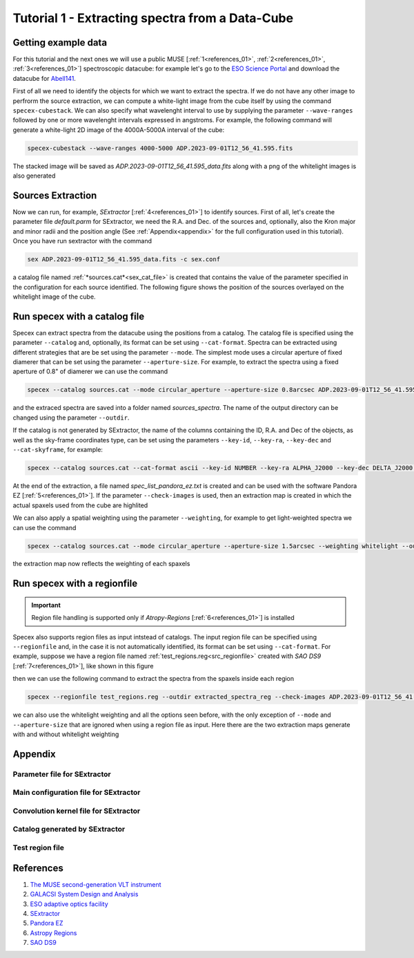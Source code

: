 .. _tutorial_1:

Tutorial 1 - Extracting spectra from a Data-Cube
================================================


Getting example data
--------------------

For this tutorial and the next ones we will use a public MUSE [:ref:`1<references_01>`, :ref:`2<references_01>`, :ref:`3<references_01>`] spectroscopic datacube: for example let's go to the `ESO Science Portal <https://archive.eso.org/scienceportal/home>`_ and download the datacube for `Abell141 <https://dataportal.eso.org/dataportal_new/file//ADP.2023-09-01T12:56:41.595>`_.

First of all we need to identify the objects for which we want to extract the spectra. If we do not have any other image to perfrorm the source extraction, we can compute a white-light image from the cube itself by using the command ``specex-cubestack``. We can also specify what wavelenght interval to use by supplying the parameter ``--wave-ranges`` followed by one or more wavelenght intervals expressed in angstroms. For example, the following command will generate a white-light 2D image of the 4000A-5000A interval of the cube:

.. code-block:: bash

    specex-cubestack --wave-ranges 4000-5000 ADP.2023-09-01T12_56_41.595.fits

The stacked image will be saved as *ADP.2023-09-01T12_56_41.595_data.fits* along with a png of the whitelight images is also generated

.. image:: pics/test_cube_whitelight.png
  :width: 75%
  :alt: The stacked whitelight image of the datacube.


Sources Extraction
------------------

Now we can run, for example, *SExtractor* [:ref:`4<references_01>`] to identify sources. First of all, let's create the parameter file *default.parm* for SExtractor, we need the R.A. and Dec. of the sources and, optionally, also the Kron major and minor radii and the position angle (See :ref:`Appendix<appendix>` for the full configuration used in this tutorial). Once you have run sextractor with the command

.. code-block:: bash

    sex ADP.2023-09-01T12_56_41.595_data.fits -c sex.conf

a catalog file named :ref:`*sources.cat*<sex_cat_file>` is created that contains the value of the parameter specified in the configuration for each source identified. The following figure shows the position of the sources overlayed on the whitelight image of the cube.


.. image:: pics/test_cube_sources.png
  :width: 75%
  :alt: The picture shows the position of the souerces extraced with *SExtractor*


Run specex with a catalog file
------------------------------

Specex can extract spectra from the datacube using the positions from a catalog. The catalog file is specified using the parameter ``--catalog`` and, optionally, its format can be set using ``--cat-format``. Spectra can be extracted using different strategies that are be set using the parameter ``--mode``. The simplest mode uses a circular aperture of fixed diamerer that can be set using the parameter ``--aperture-size``. For example, to extract the spectra using a fixed aperture of 0.8" of diamerer we can use the command

.. code-block:: bash

    specex --catalog sources.cat --mode circular_aperture --aperture-size 0.8arcsec ADP.2023-09-01T12_56_41.595.fits

and the extraced spectra are saved into a folder named *sources_spectra*. The name of the output directory can be changed using the parameter ``--outdir``.

If the catalog is not generated by SExtractor, the name of the columns containing the ID, R.A. and Dec of the objects, as well as the sky-frame coordinates type, can be set using the parameters ``--key-id``, ``--key-ra``, ``--key-dec`` and ``--cat-skyframe``, for example:


.. code-block:: bash

    specex --catalog sources.cat --cat-format ascii --key-id NUMBER --key-ra ALPHA_J2000 --key-dec DELTA_J2000 --cat-skyframe icrs --mode circular_aperture --aperture-size 0.8arcsec --outdir extracted_spectra ADP.2023-09-01T12_56_41.595.fits

At the end of the extraction, a file named *spec_list_pandora_ez.txt* is created and can be used with the software Pandora EZ [:ref:`5<references_01>`]. If the parameter ``--check-images`` is used, then an extraction map is created in which the actual spaxels used from the cube are highlited


.. image:: pics/extraction_map.png
  :width: 75%
  :alt: The spectra extraction map.

We can also apply a spatial weighting using the parameter ``--weighting``, for example to get light-weighted spectra we can use the command

.. code-block:: bash

    specex --catalog sources.cat --mode circular_aperture --aperture-size 1.5arcsec --weighting whitelight --outdir extracted_spectra_wsum --check-images ADP.2023-09-01T12_56_41.595.fits

the extraction map now reflects the weighting of each spaxels

.. image:: pics/extraction_map_wl.png
  :width: 75%
  :alt: The spectra extraction map when light-weighting is applied.

Run specex with a regionfile
----------------------------
.. important::

  Region file handling is supported only if *Atropy-Regions* [:ref:`6<references_01>`] is installed

Specex also supports region files as input intstead of catalogs. The input region file can be specified using ``--regionfile`` and, in the case it is not automatically identified, its format can be set using ``--cat-format``. For example, suppose we have a region file named :ref:`test_regions.reg<src_regionfile>` created with *SAO DS9* [:ref:`7<references_01>`], like shown in this figure

.. image:: pics/test_cube_region.png
  :width: 75%
  :alt: Two regions created using *SAO DS9*.

then we can use the following command to extract the spectra from the spaxels inside each region

.. code-block:: bash

    specex --regionfile test_regions.reg --outdir extracted_spectra_reg --check-images ADP.2023-09-01T12_56_41.595.fits

we can also use the whitelight weighting and all the options seen before, with the only exception of ``--mode`` and ``--aperture-size`` that are ignored when using a region file as input. Here there are the two extraction maps generate with and without whitelight weighting

|pic1| |pic2|

.. |pic1| image:: pics/extraction_map_reg_wl.png
  :width: 45%
  :alt: Extraction map with whitelight weighting from a region file.

.. |pic2| image:: pics/extraction_map_reg.png
  :width: 45%
  :alt: Extraction map without whitelight weighting from a region file.

.. _appendix:

Appendix
--------

.. _sex_par_file:

Parameter file for SExtractor
*****************************

.. code-block:: text
    :caption: default.params

    NUMBER                   Running object number
    KRON_RADIUS              Kron apertures in units of A or B
    ALPHA_J2000              Right ascension of barycenter (J2000)                     [deg]
    DELTA_J2000              Declination of barycenter (J2000)                         [deg]
    A_WORLD                  Profile RMS along major axis (world units)                [deg]
    B_WORLD                  Profile RMS along minor axis (world units)                [deg]
    THETA_J2000              Position angle (east of north) (J2000)                    [deg]

.. _sex_conf_file:

Main configuration file for SExtractor
**************************************

.. code-block:: text
    :caption: sex.conf

    # Default configuration file for SExtractor 2.28.0
    # EB 2023-09-19
    #

    #-------------------------------- Catalog ------------------------------------

    CATALOG_NAME     sources.cat       # name of the output catalog
    CATALOG_TYPE     ASCII_HEAD     # NONE,ASCII,ASCII_HEAD, ASCII_SKYCAT,
                                    # ASCII_VOTABLE, FITS_1.0 or FITS_LDAC
    PARAMETERS_NAME  default.param  # name of the file containing catalog contents

    #------------------------------- Extraction ----------------------------------

    DETECT_TYPE      CCD            # CCD (linear) or PHOTO (with gamma correction)
    DETECT_MINAREA   15             # min. # of pixels above threshold
    DETECT_THRESH    1.5            # <sigmas> or <threshold>,<ZP> in mag.arcsec-2
    ANALYSIS_THRESH  1.5            # <sigmas> or <threshold>,<ZP> in mag.arcsec-2

    FILTER           Y              # apply filter for detection (Y or N)?
    FILTER_NAME      default.conv   # name of the file containing the filter

    DEBLEND_NTHRESH  32             # Number of deblending sub-thresholds
    DEBLEND_MINCONT  0.005          # Minimum contrast parameter for deblending

    CLEAN            Y              # Clean spurious detections? (Y or N)?
    CLEAN_PARAM      1.0            # Cleaning efficiency

    MASK_TYPE        CORRECT        # type of detection MASKing: can be one of
                                    # NONE, BLANK or CORRECT

    #------------------------------ Photometry -----------------------------------

    PHOT_APERTURES   5              # MAG_APER aperture diameter(s) in pixels
    PHOT_AUTOPARAMS  2.5, 3.5       # MAG_AUTO parameters: <Kron_fact>,<min_radius>
    PHOT_PETROPARAMS 2.0, 3.5       # MAG_PETRO parameters: <Petrosian_fact>,
                                    # <min_radius>

    SATUR_LEVEL      50000.0        # level (in ADUs) at which arises saturation
    SATUR_KEY        SATURATE       # keyword for saturation level (in ADUs)

    MAG_ZEROPOINT    0.0            # magnitude zero-point
    MAG_GAMMA        4.0            # gamma of emulsion (for photographic scans)
    GAIN             0.0            # detector gain in e-/ADU
    GAIN_KEY         GAIN           # keyword for detector gain in e-/ADU
    PIXEL_SCALE      1.0            # size of pixel in arcsec (0=use FITS WCS info)

    #------------------------- Star/Galaxy Separation ----------------------------

    SEEING_FWHM      1.2            # stellar FWHM in arcsec
    STARNNW_NAME     default.nnw    # Neural-Network_Weight table filename

    #------------------------------ Background -----------------------------------

    BACK_SIZE        128             # Background mesh: <size> or <width>,<height>
    BACK_FILTERSIZE  3              # Background filter: <size> or <width>,<height>

    BACKPHOTO_TYPE   GLOBAL         # can be GLOBAL or LOCAL

    #------------------------------ Check Image ----------------------------------

    CHECKIMAGE_TYPE  NONE           # can be NONE, BACKGROUND, BACKGROUND_RMS,
                                    # MINIBACKGROUND, MINIBACK_RMS, -BACKGROUND,
                                    # FILTERED, OBJECTS, -OBJECTS, SEGMENTATION,
                                    # or APERTURES
    CHECKIMAGE_NAME  check.fits     # Filename for the check-image

    #--------------------- Memory (change with caution!) -------------------------

    MEMORY_OBJSTACK  3000           # number of objects in stack
    MEMORY_PIXSTACK  300000         # number of pixels in stack
    MEMORY_BUFSIZE   1024           # number of lines in buffer

    #----------------------------- Miscellaneous ---------------------------------

    VERBOSE_TYPE     NORMAL         # can be QUIET, NORMAL or FULL
    HEADER_SUFFIX    .head          # Filename extension for additional headers
    WRITE_XML        N              # Write XML file (Y/N)?
    XML_NAME         sex.xml        # Filename for XML output


.. _sex_conv_file:

Convolution kernel file for SExtractor
**************************************

.. code-block:: text
    :caption: default.conv

    CONV NORM
    # 3x3 ``all-ground'' convolution mask with FWHM = 2 pixels.
    1 2 1
    2 4 2
    1 2 1

.. _sex_cat_file:

Catalog generated by SExtractor
*******************************

.. code-block:: text
    :caption: sources.cat

    #   1 NUMBER                 Running object number
    #   2 KRON_RADIUS            Kron apertures in units of A or B
    #   3 ALPHA_J2000            Right ascension of barycenter (J2000)                      [deg]
    #   4 DELTA_J2000            Declination of barycenter (J2000)                          [deg]
    #   5 A_WORLD                Profile RMS along major axis (world units)                 [deg]
    #   6 B_WORLD                Profile RMS along minor axis (world units)                 [deg]
    #   7 THETA_J2000            Position angle (east of north) (J2000)                     [deg]
            1  4.42  16.3864303 -24.6464047 0.0008437835 0.0005720322  +5.45
            2  5.04  16.3792404 -24.6515189 0.0001955065 0.0001336911 -62.79
            3  4.86  16.3866331 -24.6521325 0.0004381678 0.0004077079 +55.89
            4  3.50  16.3953601 -24.6534837 0.0001216037 0.0001039647 +17.32
            5  5.06  16.3942786 -24.6543399 0.0001247508 0.0001211779 +75.02
            6  4.39  16.3911976 -24.6548261 0.0002692113 0.0001089498 -86.51
            7  6.19  16.3895529 -24.6548474 0.0001107817 8.721873e-05 -76.22
            8  5.54  16.3938446 -24.6385755 9.192448e-05 7.815456e-05 -38.14
            9  6.90  16.3788543 -24.6378329 0.0001448756 8.217682e-05 -86.51
            10  7.81  16.3885262 -24.6388969 9.989083e-05 6.031202e-05 -77.29
            11  7.19  16.3963029 -24.6391613 7.791432e-05 5.070437e-05  -4.97
            12  7.16  16.3794394 -24.6395475 9.964682e-05 6.831145e-05 +75.45
            13  3.50  16.3936953 -24.6380036 0.0001547281  8.10468e-05 -75.10
            14  5.39  16.3815399 -24.6408818 8.828965e-05 8.640128e-05 -34.80
            15  4.01  16.3809485 -24.6403053 0.0002052667 0.0001861794 -11.31
            16  3.79  16.3809481 -24.6415650 0.0003738096 0.0002219544 -71.07
            17  3.50  16.3950394 -24.6401575  8.29815e-05 6.444725e-05 +50.24
            18  5.46  16.3867258 -24.6404116 0.0001166932 8.602528e-05 +77.76
            19  5.98  16.3937375 -24.6412719 8.124506e-05 7.080565e-05  -9.31
            20  4.73  16.3935802 -24.6419537 0.0001562577  0.000131746 +40.08
            21  3.60  16.3789587 -24.6424352 8.703894e-05 5.964517e-05 -17.84
            22  6.22  16.3808838 -24.6430492 0.0001427546 0.0001178999 +32.79
            23  6.53  16.3817902 -24.6426960 8.815942e-05 5.350914e-05 +49.47
            24  4.57  16.3781172 -24.6434769 0.0001755219 0.0001167099 +13.81
            25  4.00  16.3950030 -24.6434184 0.0002623285  0.000136645 -81.48
            26  3.58  16.3943818 -24.6447581 0.0003494321 0.0002385468 +29.29
            27  5.96  16.3772340 -24.6438588  0.000108154  5.60573e-05 +13.56
            28  3.50  16.3887179 -24.6445248 0.0003145259 0.0002291614 +85.19
            29  3.50  16.3861203 -24.6380159 0.0001159834 9.925593e-05 +63.58
            30  4.95  16.3871689 -24.6491636 0.0002757329 0.0001795589 +72.11
            31  6.62  16.3847220 -24.6440004 0.0001549924 0.0001278267 +66.76
            32  5.00  16.3835078 -24.6444625  0.000121628 0.0001118465 -17.98
            33  4.69  16.3821099 -24.6452474 0.0001211691 0.0001132367 -28.71
            34  7.94  16.3807424 -24.6465489 0.0001076208 8.393906e-05 +37.70
            35  7.50  16.3808957 -24.6469514 0.0001748404 0.0001189868 +19.78
            36  3.50  16.3823671 -24.6463236 0.0001316005 0.0001139087 -32.75
            37  4.63  16.3862044 -24.6491890 0.0001730169 0.0001562797 +36.79
            38  3.50  16.3964158 -24.6471118 0.0001148015 7.937146e-05 +47.37
            39  5.21  16.3913112 -24.6472316 0.0001185651 9.032222e-05 -69.75
            40  6.72  16.3786953 -24.6486100  8.28674e-05 6.881855e-05 -78.20
            41  4.38  16.3802576 -24.6494186 0.0001611613 0.0001123548 -87.35
            42  8.36  16.3888116 -24.6493278 0.0001309348 9.932731e-05 -65.69
            43  3.86  16.3963785 -24.6495669 0.0001112882 8.354804e-05 -22.13
            44  3.99  16.3903792 -24.6500214 0.0001598017 0.0001365624  -7.71
            45  4.26  16.3923157 -24.6500333 0.0001409334 9.838033e-05 -21.74
            46  3.50  16.3964452 -24.6500799 0.0001315775 3.772602e-05  -2.89
            47  3.50  16.3949210 -24.6502329 0.0001351341 0.0001275996 +69.55
            48  5.38  16.3875191 -24.6501384 8.110509e-05 5.733128e-05  +2.75
            49  4.41  16.3914530 -24.6398129 0.0001942943 0.0001682963 +89.46
            50  3.50  16.3922661 -24.6381454 0.0002825873 0.0001569699 +62.23
            51  5.20  16.3897714 -24.6516831 0.0001314855 0.0001069683 +56.51
            52  8.34  16.3889778 -24.6526561 9.579919e-05  7.98086e-05 +52.10
            53  4.21  16.3787301 -24.6506438 0.0001957418 0.0001850378 -38.69
            54  4.26  16.3903098 -24.6385274 0.0003460228 0.0002646436 -67.71
            55  5.79  16.3781670 -24.6511066 0.0001345424 0.0001209562 -21.93
            56  5.77  16.3903029 -24.6518988 0.0001089354  8.91477e-05 +34.79
            57  6.40  16.3884120 -24.6383747 0.0002585835  8.21858e-05 -75.89
            58  5.60  16.3834903 -24.6385030 8.388908e-05 7.819273e-05  -4.62


.. _src_regionfile:

Test region file
****************

.. code-block:: text
    :caption: test_regions.reg

    # Region file format: DS9 version 4.1
    global color=green dashlist=8 3 width=1 font="helvetica 10 normal roman" select=1 highlite=1 dash=0 fixed=0 edit=1 move=1 delete=1 include=1 source=1
    icrs
    circle(16.3864276,-24.6464706,4.522") # text={1}
    polygon(16.3868272,-24.6508763,16.3856399,-24.6510251,16.3849644,-24.6518252,16.3858651,-24.6529415,16.3865679,-24.6530624,16.3876461,-24.6527927,16.3881169,-24.6526624,16.3892838,-24.6531089,16.3895295,-24.6527368,16.3892633,-24.6523461,16.3886901,-24.6520298,16.3882193,-24.6522345,16.3877894,-24.6521229,16.3876666,-24.6511368) # text={2}



.. _references_01:

References
----------

#. `The MUSE second-generation VLT instrument <https://arxiv.org/abs/2211.16795>`_
#. `GALACSI System Design and Analysis <https://www.eso.org/sci/libraries/SPIE2012/8447-115.pdf>`_
#. `ESO adaptive optics facility <https://ui.adsabs.harvard.edu/abs/2008SPIE.7015E..24A/abstract>`_
#. `SExtractor <https://www.astromatic.net/software/sextractor/>`_
#. `Pandora EZ <http://pandora.lambrate.inaf.it/docs/ez/quick-guide.html>`_
#. `Astropy Regions <https://astropy-regions.readthedocs.io/en/stable/index.html>`_
#. `SAO DS9 <https://sites.google.com/cfa.harvard.edu/saoimageds9>`_

